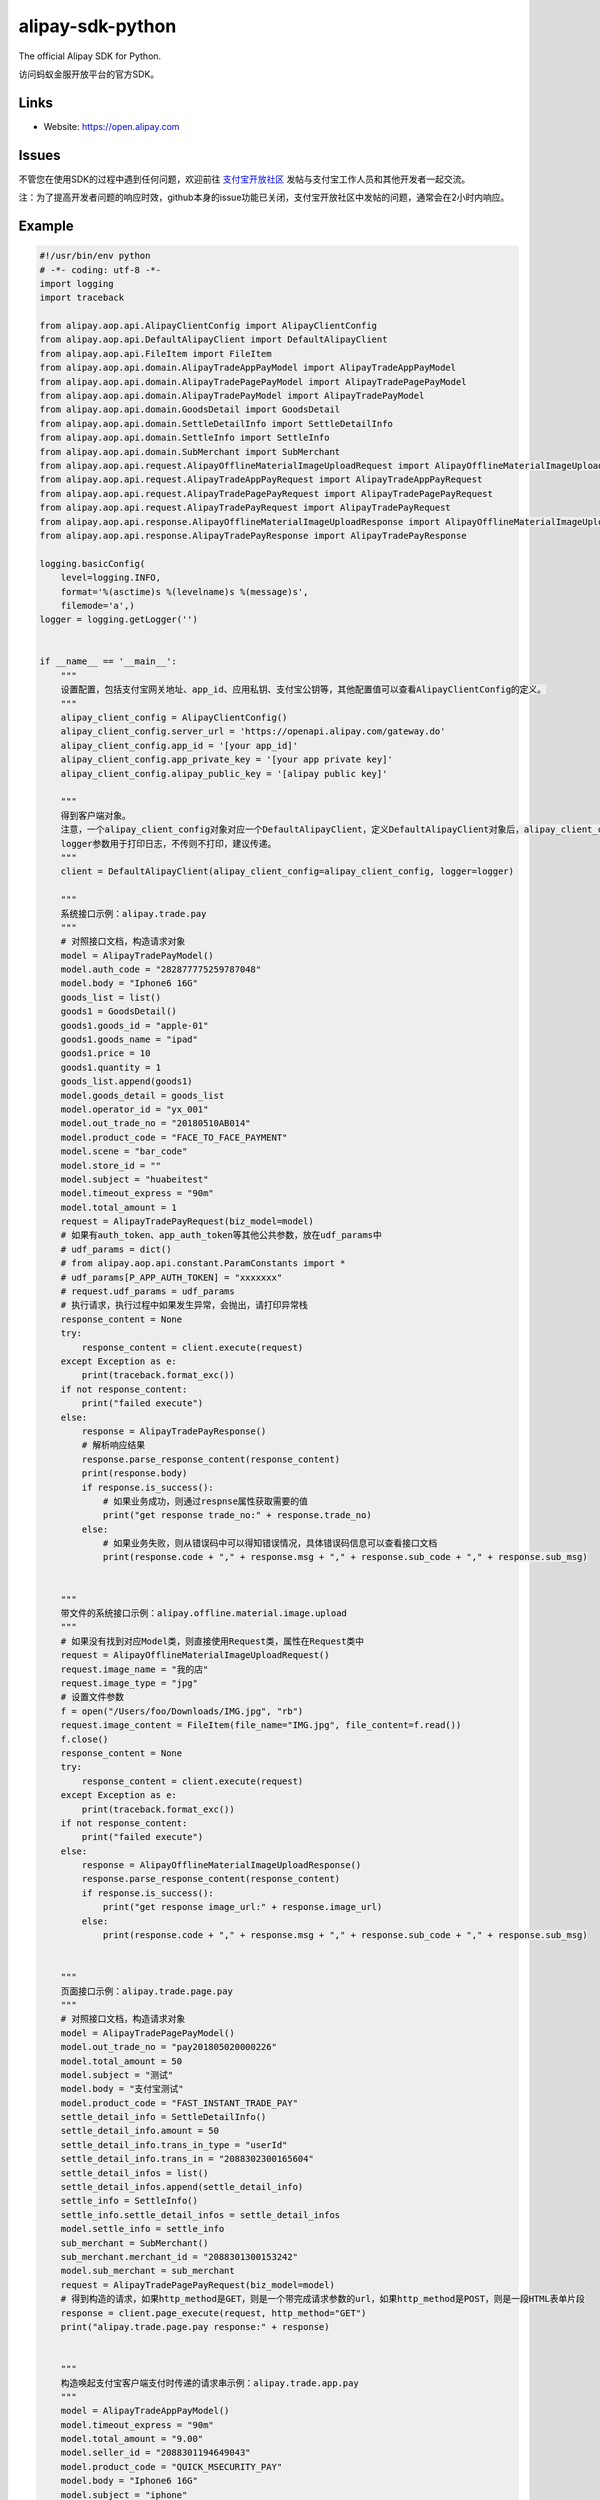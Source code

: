 alipay-sdk-python
==================

The official Alipay SDK for Python.

访问蚂蚁金服开放平台的官方SDK。


Links
-----

* Website: https://open.alipay.com

Issues
-----

不管您在使用SDK的过程中遇到任何问题，欢迎前往 `支付宝开放社区 <https://forum.alipay.com/mini-app/channel/1100001>`_ 发帖与支付宝工作人员和其他开发者一起交流。

注：为了提高开发者问题的响应时效，github本身的issue功能已关闭，支付宝开放社区中发帖的问题，通常会在2小时内响应。


Example
----------------

.. code-block:: python

    #!/usr/bin/env python
    # -*- coding: utf-8 -*-
    import logging
    import traceback
    
    from alipay.aop.api.AlipayClientConfig import AlipayClientConfig
    from alipay.aop.api.DefaultAlipayClient import DefaultAlipayClient
    from alipay.aop.api.FileItem import FileItem
    from alipay.aop.api.domain.AlipayTradeAppPayModel import AlipayTradeAppPayModel
    from alipay.aop.api.domain.AlipayTradePagePayModel import AlipayTradePagePayModel
    from alipay.aop.api.domain.AlipayTradePayModel import AlipayTradePayModel
    from alipay.aop.api.domain.GoodsDetail import GoodsDetail
    from alipay.aop.api.domain.SettleDetailInfo import SettleDetailInfo
    from alipay.aop.api.domain.SettleInfo import SettleInfo
    from alipay.aop.api.domain.SubMerchant import SubMerchant
    from alipay.aop.api.request.AlipayOfflineMaterialImageUploadRequest import AlipayOfflineMaterialImageUploadRequest
    from alipay.aop.api.request.AlipayTradeAppPayRequest import AlipayTradeAppPayRequest
    from alipay.aop.api.request.AlipayTradePagePayRequest import AlipayTradePagePayRequest
    from alipay.aop.api.request.AlipayTradePayRequest import AlipayTradePayRequest
    from alipay.aop.api.response.AlipayOfflineMaterialImageUploadResponse import AlipayOfflineMaterialImageUploadResponse
    from alipay.aop.api.response.AlipayTradePayResponse import AlipayTradePayResponse
    
    logging.basicConfig(
        level=logging.INFO,
        format='%(asctime)s %(levelname)s %(message)s',
        filemode='a',)
    logger = logging.getLogger('')
    
    
    if __name__ == '__main__':
        """
        设置配置，包括支付宝网关地址、app_id、应用私钥、支付宝公钥等，其他配置值可以查看AlipayClientConfig的定义。
        """
        alipay_client_config = AlipayClientConfig()
        alipay_client_config.server_url = 'https://openapi.alipay.com/gateway.do'
        alipay_client_config.app_id = '[your app_id]'
        alipay_client_config.app_private_key = '[your app private key]'
        alipay_client_config.alipay_public_key = '[alipay public key]'
    
        """
        得到客户端对象。
        注意，一个alipay_client_config对象对应一个DefaultAlipayClient，定义DefaultAlipayClient对象后，alipay_client_config不得修改，如果想使用不同的配置，请定义不同的DefaultAlipayClient。
        logger参数用于打印日志，不传则不打印，建议传递。
        """
        client = DefaultAlipayClient(alipay_client_config=alipay_client_config, logger=logger)
    
        """
        系统接口示例：alipay.trade.pay
        """
        # 对照接口文档，构造请求对象
        model = AlipayTradePayModel()
        model.auth_code = "282877775259787048"
        model.body = "Iphone6 16G"
        goods_list = list()
        goods1 = GoodsDetail()
        goods1.goods_id = "apple-01"
        goods1.goods_name = "ipad"
        goods1.price = 10
        goods1.quantity = 1
        goods_list.append(goods1)
        model.goods_detail = goods_list
        model.operator_id = "yx_001"
        model.out_trade_no = "20180510AB014"
        model.product_code = "FACE_TO_FACE_PAYMENT"
        model.scene = "bar_code"
        model.store_id = ""
        model.subject = "huabeitest"
        model.timeout_express = "90m"
        model.total_amount = 1
        request = AlipayTradePayRequest(biz_model=model)
        # 如果有auth_token、app_auth_token等其他公共参数，放在udf_params中
        # udf_params = dict()
        # from alipay.aop.api.constant.ParamConstants import *
        # udf_params[P_APP_AUTH_TOKEN] = "xxxxxxx"
        # request.udf_params = udf_params
        # 执行请求，执行过程中如果发生异常，会抛出，请打印异常栈
        response_content = None
        try:
            response_content = client.execute(request)
        except Exception as e:
            print(traceback.format_exc())
        if not response_content:
            print("failed execute")
        else:
            response = AlipayTradePayResponse()
            # 解析响应结果
            response.parse_response_content(response_content)
            print(response.body)
            if response.is_success():
                # 如果业务成功，则通过respnse属性获取需要的值
                print("get response trade_no:" + response.trade_no)
            else:
                # 如果业务失败，则从错误码中可以得知错误情况，具体错误码信息可以查看接口文档
                print(response.code + "," + response.msg + "," + response.sub_code + "," + response.sub_msg)
    
    
        """
        带文件的系统接口示例：alipay.offline.material.image.upload
        """
        # 如果没有找到对应Model类，则直接使用Request类，属性在Request类中
        request = AlipayOfflineMaterialImageUploadRequest()
        request.image_name = "我的店"
        request.image_type = "jpg"
        # 设置文件参数
        f = open("/Users/foo/Downloads/IMG.jpg", "rb")
        request.image_content = FileItem(file_name="IMG.jpg", file_content=f.read())
        f.close()
        response_content = None
        try:
            response_content = client.execute(request)
        except Exception as e:
            print(traceback.format_exc())
        if not response_content:
            print("failed execute")
        else:
            response = AlipayOfflineMaterialImageUploadResponse()
            response.parse_response_content(response_content)
            if response.is_success():
                print("get response image_url:" + response.image_url)
            else:
                print(response.code + "," + response.msg + "," + response.sub_code + "," + response.sub_msg)
    
    
        """
        页面接口示例：alipay.trade.page.pay
        """
        # 对照接口文档，构造请求对象
        model = AlipayTradePagePayModel()
        model.out_trade_no = "pay201805020000226"
        model.total_amount = 50
        model.subject = "测试"
        model.body = "支付宝测试"
        model.product_code = "FAST_INSTANT_TRADE_PAY"
        settle_detail_info = SettleDetailInfo()
        settle_detail_info.amount = 50
        settle_detail_info.trans_in_type = "userId"
        settle_detail_info.trans_in = "2088302300165604"
        settle_detail_infos = list()
        settle_detail_infos.append(settle_detail_info)
        settle_info = SettleInfo()
        settle_info.settle_detail_infos = settle_detail_infos
        model.settle_info = settle_info
        sub_merchant = SubMerchant()
        sub_merchant.merchant_id = "2088301300153242"
        model.sub_merchant = sub_merchant
        request = AlipayTradePagePayRequest(biz_model=model)
        # 得到构造的请求，如果http_method是GET，则是一个带完成请求参数的url，如果http_method是POST，则是一段HTML表单片段
        response = client.page_execute(request, http_method="GET")
        print("alipay.trade.page.pay response:" + response)
    
    
        """
        构造唤起支付宝客户端支付时传递的请求串示例：alipay.trade.app.pay
        """
        model = AlipayTradeAppPayModel()
        model.timeout_express = "90m"
        model.total_amount = "9.00"
        model.seller_id = "2088301194649043"
        model.product_code = "QUICK_MSECURITY_PAY"
        model.body = "Iphone6 16G"
        model.subject = "iphone"
        model.out_trade_no = "201800000001201"
        request = AlipayTradeAppPayRequest(biz_model=model)
        response = client.sdk_execute(request)
        print("alipay.trade.app.pay response:" + response)
